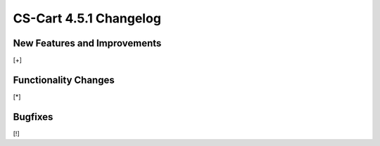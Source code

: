 ***********************
CS-Cart 4.5.1 Changelog
***********************

=============================
New Features and Improvements
=============================

[+]

=====================
Functionality Changes
=====================

[*]

========
Bugfixes
========

[!]
